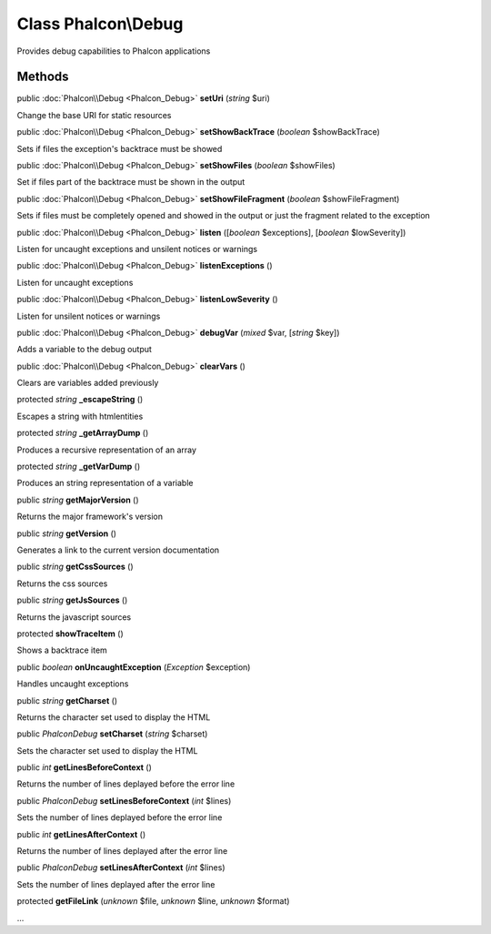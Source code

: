Class **Phalcon\\Debug**
========================

Provides debug capabilities to Phalcon applications


Methods
---------

public :doc:`Phalcon\\Debug <Phalcon_Debug>`  **setUri** (*string* $uri)

Change the base URI for static resources



public :doc:`Phalcon\\Debug <Phalcon_Debug>`  **setShowBackTrace** (*boolean* $showBackTrace)

Sets if files the exception's backtrace must be showed



public :doc:`Phalcon\\Debug <Phalcon_Debug>`  **setShowFiles** (*boolean* $showFiles)

Set if files part of the backtrace must be shown in the output



public :doc:`Phalcon\\Debug <Phalcon_Debug>`  **setShowFileFragment** (*boolean* $showFileFragment)

Sets if files must be completely opened and showed in the output or just the fragment related to the exception



public :doc:`Phalcon\\Debug <Phalcon_Debug>`  **listen** ([*boolean* $exceptions], [*boolean* $lowSeverity])

Listen for uncaught exceptions and unsilent notices or warnings



public :doc:`Phalcon\\Debug <Phalcon_Debug>`  **listenExceptions** ()

Listen for uncaught exceptions



public :doc:`Phalcon\\Debug <Phalcon_Debug>`  **listenLowSeverity** ()

Listen for unsilent notices or warnings



public :doc:`Phalcon\\Debug <Phalcon_Debug>`  **debugVar** (*mixed* $var, [*string* $key])

Adds a variable to the debug output



public :doc:`Phalcon\\Debug <Phalcon_Debug>`  **clearVars** ()

Clears are variables added previously



protected *string*  **_escapeString** ()

Escapes a string with htmlentities



protected *string*  **_getArrayDump** ()

Produces a recursive representation of an array



protected *string*  **_getVarDump** ()

Produces an string representation of a variable



public *string*  **getMajorVersion** ()

Returns the major framework's version



public *string*  **getVersion** ()

Generates a link to the current version documentation



public *string*  **getCssSources** ()

Returns the css sources



public *string*  **getJsSources** ()

Returns the javascript sources



protected  **showTraceItem** ()

Shows a backtrace item



public *boolean*  **onUncaughtException** (*\Exception* $exception)

Handles uncaught exceptions



public *string*  **getCharset** ()

Returns the character set used to display the HTML



public *\Phalcon\Debug*  **setCharset** (*string* $charset)

Sets the character set used to display the HTML



public *int*  **getLinesBeforeContext** ()

Returns the number of lines deplayed before the error line



public *\Phalcon\Debug*  **setLinesBeforeContext** (*int* $lines)

Sets the number of lines deplayed before the error line



public *int*  **getLinesAfterContext** ()

Returns the number of lines deplayed after the error line



public *\Phalcon\Debug*  **setLinesAfterContext** (*int* $lines)

Sets the number of lines deplayed after the error line



protected  **getFileLink** (*unknown* $file, *unknown* $line, *unknown* $format)

...


